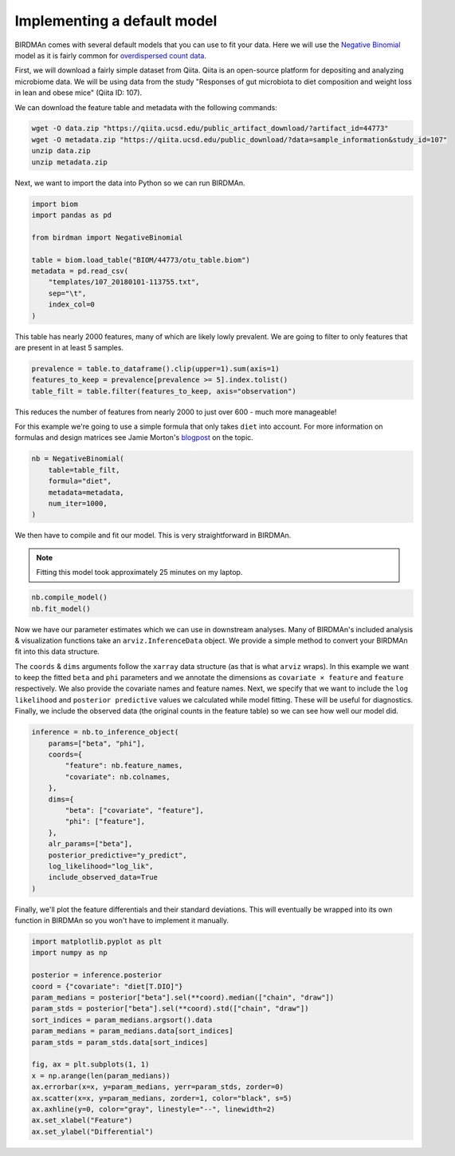 Implementing a default model
============================

BIRDMAn comes with several default models that you can use to fit your data. Here we will use the `Negative Binomial <https://en.wikipedia.org/wiki/Negative_binomial_distribution>`_ model as it is fairly common for `overdispersed count data <https://esajournals.onlinelibrary.wiley.com/doi/full/10.1890/10-1831.1>`_.

First, we will download a fairly simple dataset from Qiita. Qiita is an open-source platform for depositing and analyzing microbiome data. We will be using data from the study "Responses of gut microbiota to diet composition and weight loss in lean and obese mice" (Qiita ID: 107).

We can download the feature table and metadata with the following commands:

.. code-block:: bash

    wget -O data.zip "https://qiita.ucsd.edu/public_artifact_download/?artifact_id=44773"
    wget -O metadata.zip "https://qiita.ucsd.edu/public_download/?data=sample_information&study_id=107"
    unzip data.zip
    unzip metadata.zip

Next, we want to import the data into Python so we can run BIRDMAn.

.. code-block:: python

    import biom
    import pandas as pd

    from birdman import NegativeBinomial

    table = biom.load_table("BIOM/44773/otu_table.biom")
    metadata = pd.read_csv(
        "templates/107_20180101-113755.txt",
        sep="\t",
        index_col=0
    )

This table has nearly 2000 features, many of which are likely lowly prevalent. We are going to filter to only features that are present in at least 5 samples.

.. code-block:: python

    prevalence = table.to_dataframe().clip(upper=1).sum(axis=1)
    features_to_keep = prevalence[prevalence >= 5].index.tolist()
    table_filt = table.filter(features_to_keep, axis="observation")

This reduces the number of features from nearly 2000 to just over 600 - much more manageable!

For this example we're going to use a simple formula that only takes ``diet`` into account. For more information on formulas and design matrices see Jamie Morton's `blogpost <http://mortonjt.blogspot.com/2018/05/encoding-design-matrices-in-patsy.html>`_ on the topic.

.. code-block:: python

    nb = NegativeBinomial(
        table=table_filt,
        formula="diet",
        metadata=metadata,
        num_iter=1000,
    )

We then have to compile and fit our model. This is very straightforward in BIRDMAn.

.. note::

    Fitting this model took approximately 25 minutes on my laptop.


.. code-block:: python

    nb.compile_model()
    nb.fit_model()

Now we have our parameter estimates which we can use in downstream analyses. Many of BIRDMAn's included analysis & visualization functions take an ``arviz.InferenceData`` object. We provide a simple method to convert your BIRDMAn fit into this data structure.

The ``coords`` & ``dims`` arguments follow the ``xarray`` data structure (as that is what ``arviz`` wraps). In this example we want to keep the fitted ``beta`` and ``phi`` parameters and we annotate the dimensions as ``covariate × feature`` and ``feature`` respectively. We also provide the covariate names and feature names. Next, we specify that we want to include the ``log likelihood`` and ``posterior predictive`` values we calculated while model fitting. These will be useful for diagnostics. Finally, we include the observed data (the original counts in the feature table) so we can see how well our model did.

.. code-block:: python

    inference = nb.to_inference_object(
        params=["beta", "phi"],
        coords={
            "feature": nb.feature_names,
            "covariate": nb.colnames,
        },
        dims={
            "beta": ["covariate", "feature"],
            "phi": ["feature"],
        },
        alr_params=["beta"],
        posterior_predictive="y_predict",
        log_likelihood="log_lik",
        include_observed_data=True
    )

Finally, we'll plot the feature differentials and their standard deviations. This will eventually be wrapped into its own function in BIRDMAn so you won't have to implement it manually.

.. code-block:: python

    import matplotlib.pyplot as plt
    import numpy as np

    posterior = inference.posterior
    coord = {"covariate": "diet[T.DIO]"}
    param_medians = posterior["beta"].sel(**coord).median(["chain", "draw"])
    param_stds = posterior["beta"].sel(**coord).std(["chain", "draw"])
    sort_indices = param_medians.argsort().data
    param_medians = param_medians.data[sort_indices]
    param_stds = param_stds.data[sort_indices]

    fig, ax = plt.subplots(1, 1)
    x = np.arange(len(param_medians))
    ax.errorbar(x=x, y=param_medians, yerr=param_stds, zorder=0)
    ax.scatter(x=x, y=param_medians, zorder=1, color="black", s=5)
    ax.axhline(y=0, color="gray", linestyle="--", linewidth=2)
    ax.set_xlabel("Feature")
    ax.set_ylabel("Differential")

.. image:: imgs/example_differentials.png
